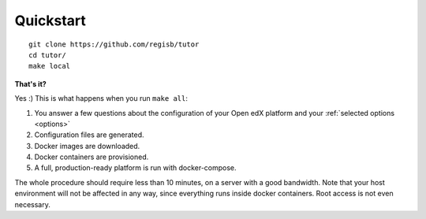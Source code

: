 .. _quickstart:

Quickstart
==========

::

    git clone https://github.com/regisb/tutor
    cd tutor/
    make local

**That's it?**

Yes :) This is what happens when you run ``make all``:

1. You answer a few questions about the configuration of your Open edX platform and your :ref:`selected options <options>`
2. Configuration files are generated.
3. Docker images are downloaded.
4. Docker containers are provisioned.
5. A full, production-ready platform is run with docker-compose.

The whole procedure should require less than 10 minutes, on a server with a good bandwidth. Note that your host environment will not be affected in any way, since everything runs inside docker containers. Root access is not even necessary.
